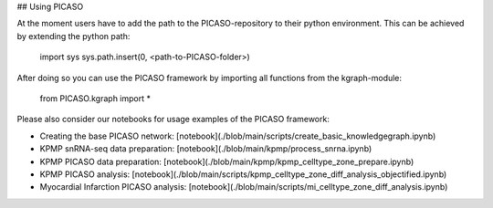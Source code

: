 ## Using PICASO

At the moment users have to add the path to the PICASO-repository to their python environment. This can be achieved by extending the python path:

    import sys
    sys.path.insert(0, <path-to-PICASO-folder>)

After doing so you can use the PICASO framework by importing all functions from the kgraph-module:

    from PICASO.kgraph import *

Please also consider our notebooks for usage examples of the PICASO framework:

- Creating the base PICASO network: [notebook](./blob/main/scripts/create_basic_knowledgegraph.ipynb)

- KPMP snRNA-seq data preparation: [notebook](./blob/main/kpmp/process_snrna.ipynb)

- KPMP PICASO data preparation: [notebook](./blob/main/kpmp/kpmp_celltype_zone_prepare.ipynb)

- KPMP PICASO analysis: [notebook](./blob/main/scripts/kpmp_celltype_zone_diff_analysis_objectified.ipynb)

- Myocardial Infarction PICASO analysis: [notebook](./blob/main/scripts/mi_celltype_zone_diff_analysis.ipynb)
